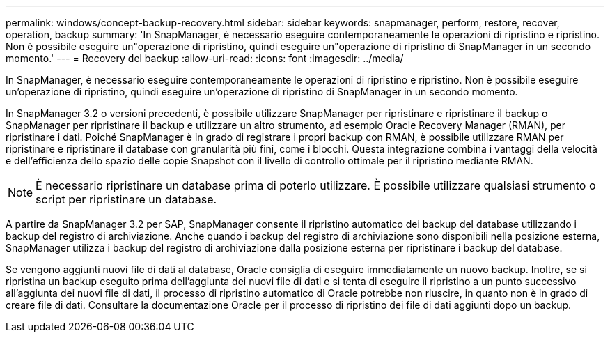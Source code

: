 ---
permalink: windows/concept-backup-recovery.html 
sidebar: sidebar 
keywords: snapmanager, perform, restore, recover, operation, backup 
summary: 'In SnapManager, è necessario eseguire contemporaneamente le operazioni di ripristino e ripristino. Non è possibile eseguire un"operazione di ripristino, quindi eseguire un"operazione di ripristino di SnapManager in un secondo momento.' 
---
= Recovery del backup
:allow-uri-read: 
:icons: font
:imagesdir: ../media/


[role="lead"]
In SnapManager, è necessario eseguire contemporaneamente le operazioni di ripristino e ripristino. Non è possibile eseguire un'operazione di ripristino, quindi eseguire un'operazione di ripristino di SnapManager in un secondo momento.

In SnapManager 3.2 o versioni precedenti, è possibile utilizzare SnapManager per ripristinare e ripristinare il backup o SnapManager per ripristinare il backup e utilizzare un altro strumento, ad esempio Oracle Recovery Manager (RMAN), per ripristinare i dati. Poiché SnapManager è in grado di registrare i propri backup con RMAN, è possibile utilizzare RMAN per ripristinare e ripristinare il database con granularità più fini, come i blocchi. Questa integrazione combina i vantaggi della velocità e dell'efficienza dello spazio delle copie Snapshot con il livello di controllo ottimale per il ripristino mediante RMAN.


NOTE: È necessario ripristinare un database prima di poterlo utilizzare. È possibile utilizzare qualsiasi strumento o script per ripristinare un database.

A partire da SnapManager 3.2 per SAP, SnapManager consente il ripristino automatico dei backup del database utilizzando i backup del registro di archiviazione. Anche quando i backup del registro di archiviazione sono disponibili nella posizione esterna, SnapManager utilizza i backup del registro di archiviazione dalla posizione esterna per ripristinare i backup del database.

Se vengono aggiunti nuovi file di dati al database, Oracle consiglia di eseguire immediatamente un nuovo backup. Inoltre, se si ripristina un backup eseguito prima dell'aggiunta dei nuovi file di dati e si tenta di eseguire il ripristino a un punto successivo all'aggiunta dei nuovi file di dati, il processo di ripristino automatico di Oracle potrebbe non riuscire, in quanto non è in grado di creare file di dati. Consultare la documentazione Oracle per il processo di ripristino dei file di dati aggiunti dopo un backup.
